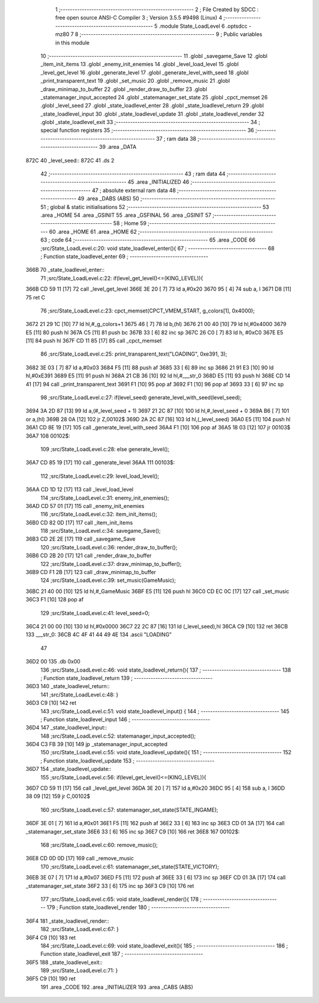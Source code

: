                               1 ;--------------------------------------------------------
                              2 ; File Created by SDCC : free open source ANSI-C Compiler
                              3 ; Version 3.5.5 #9498 (Linux)
                              4 ;--------------------------------------------------------
                              5 	.module State_LoadLevel
                              6 	.optsdcc -mz80
                              7 	
                              8 ;--------------------------------------------------------
                              9 ; Public variables in this module
                             10 ;--------------------------------------------------------
                             11 	.globl _savegame_Save
                             12 	.globl _item_init_items
                             13 	.globl _enemy_init_enemies
                             14 	.globl _level_load_level
                             15 	.globl _level_get_level
                             16 	.globl _generate_level
                             17 	.globl _generate_level_with_seed
                             18 	.globl _print_transparent_text
                             19 	.globl _set_music
                             20 	.globl _remove_music
                             21 	.globl _draw_minimap_to_buffer
                             22 	.globl _render_draw_to_buffer
                             23 	.globl _statemanager_input_accepted
                             24 	.globl _statemanager_set_state
                             25 	.globl _cpct_memset
                             26 	.globl _level_seed
                             27 	.globl _state_loadlevel_enter
                             28 	.globl _state_loadlevel_return
                             29 	.globl _state_loadlevel_input
                             30 	.globl _state_loadlevel_update
                             31 	.globl _state_loadlevel_render
                             32 	.globl _state_loadlevel_exit
                             33 ;--------------------------------------------------------
                             34 ; special function registers
                             35 ;--------------------------------------------------------
                             36 ;--------------------------------------------------------
                             37 ; ram data
                             38 ;--------------------------------------------------------
                             39 	.area _DATA
   872C                      40 _level_seed::
   872C                      41 	.ds 2
                             42 ;--------------------------------------------------------
                             43 ; ram data
                             44 ;--------------------------------------------------------
                             45 	.area _INITIALIZED
                             46 ;--------------------------------------------------------
                             47 ; absolute external ram data
                             48 ;--------------------------------------------------------
                             49 	.area _DABS (ABS)
                             50 ;--------------------------------------------------------
                             51 ; global & static initialisations
                             52 ;--------------------------------------------------------
                             53 	.area _HOME
                             54 	.area _GSINIT
                             55 	.area _GSFINAL
                             56 	.area _GSINIT
                             57 ;--------------------------------------------------------
                             58 ; Home
                             59 ;--------------------------------------------------------
                             60 	.area _HOME
                             61 	.area _HOME
                             62 ;--------------------------------------------------------
                             63 ; code
                             64 ;--------------------------------------------------------
                             65 	.area _CODE
                             66 ;src/State_LoadLevel.c:20: void state_loadlevel_enter(){
                             67 ;	---------------------------------
                             68 ; Function state_loadlevel_enter
                             69 ; ---------------------------------
   366B                      70 _state_loadlevel_enter::
                             71 ;src/State_LoadLevel.c:22: if(level_get_level()<=(KING_LEVEL)){
   366B CD 59 11      [17]   72 	call	_level_get_level
   366E 3E 20         [ 7]   73 	ld	a,#0x20
   3670 95            [ 4]   74 	sub	a, l
   3671 D8            [11]   75 	ret	C
                             76 ;src/State_LoadLevel.c:23: cpct_memset(CPCT_VMEM_START, g_colors[1], 0x4000);
   3672 21 29 1C      [10]   77 	ld	hl,#_g_colors+1
   3675 46            [ 7]   78 	ld	b,(hl)
   3676 21 00 40      [10]   79 	ld	hl,#0x4000
   3679 E5            [11]   80 	push	hl
   367A C5            [11]   81 	push	bc
   367B 33            [ 6]   82 	inc	sp
   367C 26 C0         [ 7]   83 	ld	h, #0xC0
   367E E5            [11]   84 	push	hl
   367F CD 11 85      [17]   85 	call	_cpct_memset
                             86 ;src/State_LoadLevel.c:25: print_transparent_text("LOADING", 0xe391, 3);
   3682 3E 03         [ 7]   87 	ld	a,#0x03
   3684 F5            [11]   88 	push	af
   3685 33            [ 6]   89 	inc	sp
   3686 21 91 E3      [10]   90 	ld	hl,#0xE391
   3689 E5            [11]   91 	push	hl
   368A 21 CB 36      [10]   92 	ld	hl,#___str_0
   368D E5            [11]   93 	push	hl
   368E CD 14 41      [17]   94 	call	_print_transparent_text
   3691 F1            [10]   95 	pop	af
   3692 F1            [10]   96 	pop	af
   3693 33            [ 6]   97 	inc	sp
                             98 ;src/State_LoadLevel.c:27: if(level_seed) generate_level_with_seed(level_seed);
   3694 3A 2D 87      [13]   99 	ld	a,(#_level_seed + 1)
   3697 21 2C 87      [10]  100 	ld	hl,#_level_seed + 0
   369A B6            [ 7]  101 	or	a,(hl)
   369B 28 0A         [12]  102 	jr	Z,00102$
   369D 2A 2C 87      [16]  103 	ld	hl,(_level_seed)
   36A0 E5            [11]  104 	push	hl
   36A1 CD 8E 19      [17]  105 	call	_generate_level_with_seed
   36A4 F1            [10]  106 	pop	af
   36A5 18 03         [12]  107 	jr	00103$
   36A7                     108 00102$:
                            109 ;src/State_LoadLevel.c:28: else generate_level();
   36A7 CD 85 19      [17]  110 	call	_generate_level
   36AA                     111 00103$:
                            112 ;src/State_LoadLevel.c:29: level_load_level();
   36AA CD 1D 12      [17]  113 	call	_level_load_level
                            114 ;src/State_LoadLevel.c:31: enemy_init_enemies();
   36AD CD 57 01      [17]  115 	call	_enemy_init_enemies
                            116 ;src/State_LoadLevel.c:32: item_init_items();
   36B0 CD 82 0D      [17]  117 	call	_item_init_items
                            118 ;src/State_LoadLevel.c:34: savegame_Save();
   36B3 CD 2E 2E      [17]  119 	call	_savegame_Save
                            120 ;src/State_LoadLevel.c:36: render_draw_to_buffer();
   36B6 CD 2B 20      [17]  121 	call	_render_draw_to_buffer
                            122 ;src/State_LoadLevel.c:37: draw_minimap_to_buffer();
   36B9 CD F1 2B      [17]  123 	call	_draw_minimap_to_buffer
                            124 ;src/State_LoadLevel.c:39: set_music(GameMusic);
   36BC 21 40 00      [10]  125 	ld	hl,#_GameMusic
   36BF E5            [11]  126 	push	hl
   36C0 CD EC 0C      [17]  127 	call	_set_music
   36C3 F1            [10]  128 	pop	af
                            129 ;src/State_LoadLevel.c:41: level_seed=0;
   36C4 21 00 00      [10]  130 	ld	hl,#0x0000
   36C7 22 2C 87      [16]  131 	ld	(_level_seed),hl
   36CA C9            [10]  132 	ret
   36CB                     133 ___str_0:
   36CB 4C 4F 41 44 49 4E   134 	.ascii "LOADING"
        47
   36D2 00                  135 	.db 0x00
                            136 ;src/State_LoadLevel.c:46: void state_loadlevel_return(){
                            137 ;	---------------------------------
                            138 ; Function state_loadlevel_return
                            139 ; ---------------------------------
   36D3                     140 _state_loadlevel_return::
                            141 ;src/State_LoadLevel.c:48: }
   36D3 C9            [10]  142 	ret
                            143 ;src/State_LoadLevel.c:51: void state_loadlevel_input() {
                            144 ;	---------------------------------
                            145 ; Function state_loadlevel_input
                            146 ; ---------------------------------
   36D4                     147 _state_loadlevel_input::
                            148 ;src/State_LoadLevel.c:52: statemanager_input_accepted();
   36D4 C3 FB 39      [10]  149 	jp  _statemanager_input_accepted
                            150 ;src/State_LoadLevel.c:55: void state_loadlevel_update(){
                            151 ;	---------------------------------
                            152 ; Function state_loadlevel_update
                            153 ; ---------------------------------
   36D7                     154 _state_loadlevel_update::
                            155 ;src/State_LoadLevel.c:56: if(level_get_level()<=(KING_LEVEL)){
   36D7 CD 59 11      [17]  156 	call	_level_get_level
   36DA 3E 20         [ 7]  157 	ld	a,#0x20
   36DC 95            [ 4]  158 	sub	a, l
   36DD 38 09         [12]  159 	jr	C,00102$
                            160 ;src/State_LoadLevel.c:57: statemanager_set_state(STATE_INGAME);
   36DF 3E 01         [ 7]  161 	ld	a,#0x01
   36E1 F5            [11]  162 	push	af
   36E2 33            [ 6]  163 	inc	sp
   36E3 CD 01 3A      [17]  164 	call	_statemanager_set_state
   36E6 33            [ 6]  165 	inc	sp
   36E7 C9            [10]  166 	ret
   36E8                     167 00102$:
                            168 ;src/State_LoadLevel.c:60: remove_music();
   36E8 CD 0D 0D      [17]  169 	call	_remove_music
                            170 ;src/State_LoadLevel.c:61: statemanager_set_state(STATE_VICTORY);
   36EB 3E 07         [ 7]  171 	ld	a,#0x07
   36ED F5            [11]  172 	push	af
   36EE 33            [ 6]  173 	inc	sp
   36EF CD 01 3A      [17]  174 	call	_statemanager_set_state
   36F2 33            [ 6]  175 	inc	sp
   36F3 C9            [10]  176 	ret
                            177 ;src/State_LoadLevel.c:65: void state_loadlevel_render(){
                            178 ;	---------------------------------
                            179 ; Function state_loadlevel_render
                            180 ; ---------------------------------
   36F4                     181 _state_loadlevel_render::
                            182 ;src/State_LoadLevel.c:67: }
   36F4 C9            [10]  183 	ret
                            184 ;src/State_LoadLevel.c:69: void state_loadlevel_exit(){
                            185 ;	---------------------------------
                            186 ; Function state_loadlevel_exit
                            187 ; ---------------------------------
   36F5                     188 _state_loadlevel_exit::
                            189 ;src/State_LoadLevel.c:71: }
   36F5 C9            [10]  190 	ret
                            191 	.area _CODE
                            192 	.area _INITIALIZER
                            193 	.area _CABS (ABS)
